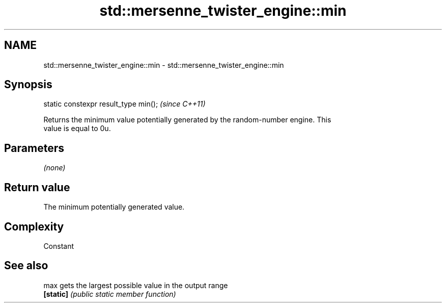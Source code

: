 .TH std::mersenne_twister_engine::min 3 "2021.11.17" "http://cppreference.com" "C++ Standard Libary"
.SH NAME
std::mersenne_twister_engine::min \- std::mersenne_twister_engine::min

.SH Synopsis
   static constexpr result_type min();  \fI(since C++11)\fP

   Returns the minimum value potentially generated by the random-number engine. This
   value is equal to 0u.

.SH Parameters

   \fI(none)\fP

.SH Return value

   The minimum potentially generated value.

.SH Complexity

   Constant

.SH See also

   max      gets the largest possible value in the output range
   \fB[static]\fP \fI(public static member function)\fP
